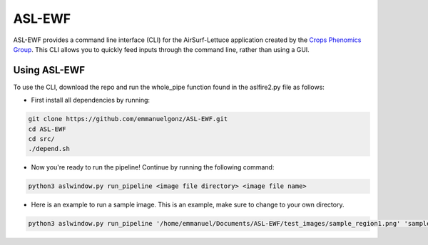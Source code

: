 =======
ASL-EWF
=======
ASL-EWF provides a command line interface (CLI) for the AirSurf-Lettuce application created by the `Crops Phenomics Group
<https://github.com/Crop-Phenomics-Group/>`_. This CLI allows you to quickly feed inputs through the command line, rather than using a GUI. 

Using ASL-EWF
-------------
To use the CLI, download the repo and run the whole_pipe function found in the aslfire2.py file as follows:

* First install all dependencies by running:

.. code::
   
   git clone https://github.com/emmanuelgonz/ASL-EWF.git
   cd ASL-EWF
   cd src/
   ./depend.sh

* Now you're ready to run the pipeline! Continue by running the following command:

.. code::

   python3 aslwindow.py run_pipeline <image file directory> <image file name>

* Here is an example to run a sample image. This is an example, make sure to change to your own directory.

.. code::
   
   python3 aslwindow.py run_pipeline '/home/emmanuel/Documents/ASL-EWF/test_images/sample_region1.png' 'sample_region1'
